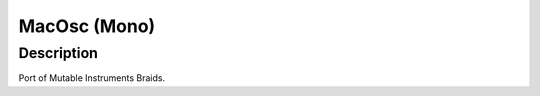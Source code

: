 *************
MacOsc (Mono)
*************


Description
~~~~~~~~~~~

Port of Mutable Instruments Braids.
